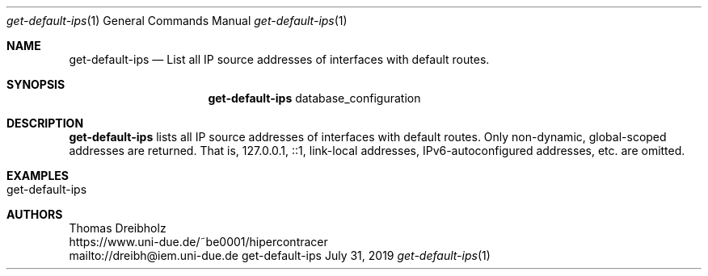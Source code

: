 .\" High-Performance Connectivity Tracer (HiPerConTracer)
.\" Copyright (C) 2015-2022 by Thomas Dreibholz
.\"
.\" This program is free software: you can redistribute it and/or modify
.\" it under the terms of the GNU General Public License as published by
.\" the Free Software Foundation, either version 3 of the License, or
.\" (at your option) any later version.
.\"
.\" This program is distributed in the hope that it will be useful,
.\" but WITHOUT ANY WARRANTY; without even the implied warranty of
.\" MERCHANTABILITY or FITNESS FOR A PARTICULAR PURPOSE.  See the
.\" GNU General Public License for more details.
.\"
.\" You should have received a copy of the GNU General Public License
.\" along with this program.  If not, see <http://www.gnu.org/licenses/>.
.\"
.\" Contact: dreibh@iem.uni-due.de
.\"
.\" ###### Setup ############################################################
.Dd July 31, 2019
.Dt get-default-ips 1
.Os get-default-ips
.\" ###### Name #############################################################
.Sh NAME
.Nm get-default-ips
.Nd List all IP source addresses of interfaces with default routes.
.\" ###### Synopsis #########################################################
.Sh SYNOPSIS
.Nm get-default-ips
database_configuration
.\" ###### Description ######################################################
.Sh DESCRIPTION
.Nm get-default-ips
lists all IP source addresses of interfaces with default routes. Only
non-dynamic, global-scoped addresses are returned. That is, 127.0.0.1, ::1,
link-local addresses, IPv6-autoconfigured addresses, etc. are omitted.
.Pp
.\" .\" ###### Arguments ########################################################
.\" .Sh ARGUMENTS
.\" The following argument has to be provided:
.\" .Bl -tag -width indent
.\" .It ...
.\" ...
.\" .El
.\" ###### Arguments ########################################################
.Sh EXAMPLES
.Bl -tag -width indent
.It get-default-ips
.El
.\" ###### Authors ##########################################################
.Sh AUTHORS
Thomas Dreibholz
.br
https://www.uni-due.de/~be0001/hipercontracer
.br
mailto://dreibh@iem.uni-due.de
.br
